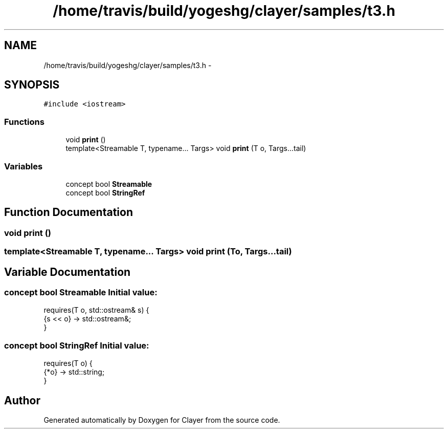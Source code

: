 .TH "/home/travis/build/yogeshg/clayer/samples/t3.h" 3 "Sat Apr 29 2017" "Clayer" \" -*- nroff -*-
.ad l
.nh
.SH NAME
/home/travis/build/yogeshg/clayer/samples/t3.h \- 
.SH SYNOPSIS
.br
.PP
\fC#include <iostream>\fP
.br

.SS "Functions"

.in +1c
.ti -1c
.RI "void \fBprint\fP ()"
.br
.ti -1c
.RI "template<Streamable T, typename\&.\&.\&. Targs> void \fBprint\fP (T o, Targs\&.\&.\&.tail)"
.br
.in -1c
.SS "Variables"

.in +1c
.ti -1c
.RI "concept bool \fBStreamable\fP"
.br
.ti -1c
.RI "concept bool \fBStringRef\fP"
.br
.in -1c
.SH "Function Documentation"
.PP 
.SS "void \fBprint\fP ()"
.SS "template<Streamable T, typename\&.\&.\&. Targs> void \fBprint\fP (To, Targs\&.\&.\&.tail)"
.SH "Variable Documentation"
.PP 
.SS "concept bool \fBStreamable\fP"\fBInitial value:\fP
.PP
.nf
 requires(T o, std::ostream& s) {
    {s << o} -> std::ostream&;
}
.fi
.SS "concept bool \fBStringRef\fP"\fBInitial value:\fP
.PP
.nf
 requires(T o) {
    {*o} -> std::string;
}
.fi
.SH "Author"
.PP 
Generated automatically by Doxygen for Clayer from the source code\&.
